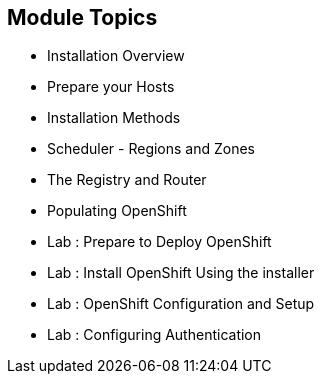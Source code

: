 == Module Topics
:noaudio:

* Installation Overview
* Prepare your Hosts
* Installation Methods
* Scheduler - Regions and Zones
* The Registry and Router
* Populating OpenShift
* Lab : Prepare to Deploy OpenShift
* Lab : Install OpenShift Using the installer
* Lab : OpenShift Configuration and Setup
* Lab : Configuring Authentication


ifdef::showscript[]

=== Transcript
Welcome to Module 3 of the OpenShift Enterprise Implementation course.



endif::showscript[]
